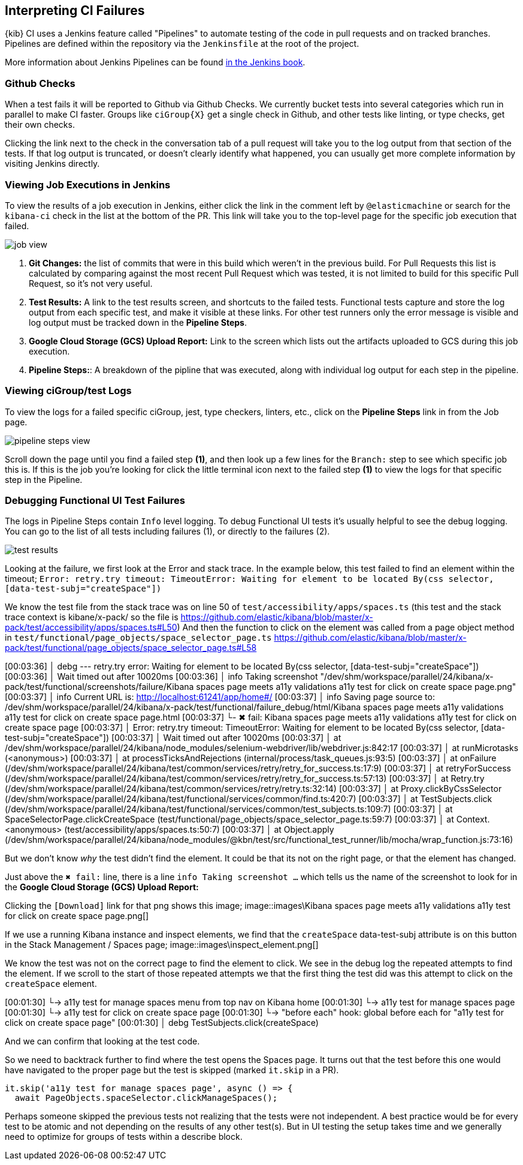 [[interpreting-ci-failures]]
== Interpreting CI Failures

{kib} CI uses a Jenkins feature called "Pipelines" to automate testing of the code in pull requests and on tracked branches. Pipelines are defined within the repository via the `Jenkinsfile` at the root of the project.

More information about Jenkins Pipelines can be found link:https://jenkins.io/doc/book/pipeline/[in the Jenkins book].

[discrete]
=== Github Checks

When a test fails it will be reported to Github via Github Checks. We currently bucket tests into several categories which run in parallel to make CI faster. Groups like `ciGroup{X}` get a single check in Github, and other tests like linting, or type checks, get their own checks.

Clicking the link next to the check in the conversation tab of a pull request will take you to the log output from that section of the tests. If that log output is truncated, or doesn't clearly identify what happened, you can usually get more complete information by visiting Jenkins directly.

[discrete]
=== Viewing Job Executions in Jenkins

To view the results of a job execution in Jenkins, either click the link in the comment left by `@elasticmachine` or search for the `kibana-ci` check in the list at the bottom of the PR. This link will take you to the top-level page for the specific job execution that failed.

image::images/job_view.png[]

1. *Git Changes:* the list of commits that were in this build which weren't in the previous build. For Pull Requests this list is calculated by comparing against the most recent Pull Request which was tested, it is not limited to build for this specific Pull Request, so it's not very useful.
2. *Test Results:* A link to the test results screen, and shortcuts to the failed tests. Functional tests capture and store the log output from each specific test, and make it visible at these links. For other test runners only the error message is visible and log output must be tracked down in the *Pipeline Steps*.
3. *Google Cloud Storage (GCS) Upload Report:* Link to the screen which lists out the artifacts uploaded to GCS during this job execution.
4. *Pipeline Steps:*: A breakdown of the pipline that was executed, along with individual log output for each step in the pipeline.

[discrete]
=== Viewing ciGroup/test Logs

To view the logs for a failed specific ciGroup, jest, type checkers, linters, etc., click on the *Pipeline Steps* link in from the Job page.

image::images/pipeline_steps_view.png[]

Scroll down the page until you find a failed step *(1)*, and then look up a few lines for the `Branch:` step to see which specific job this is. If this is the job you're looking for click the little terminal icon next to the failed step *(1)* to view the logs for that specific step in the Pipeline.

[discrete]
=== Debugging Functional UI Test Failures

The logs in Pipeline Steps contain `Info` level logging.  To debug Functional UI tests it's usually helpful to see the debug logging.  You can go to the list of all tests including failures (1), or directly to the failures (2).

image::images/test_results.png[]

Looking at the failure, we first look at the Error and stack trace. In the example below, this test failed to find an element within the timeout;
 `Error: retry.try timeout: TimeoutError: Waiting for element to be located By(css selector, [data-test-subj="createSpace"])`

We know the test file from the stack trace was on line 50 of `test/accessibility/apps/spaces.ts` (this test and the stack trace context is kibane/x-pack/ so the file is https://github.com/elastic/kibana/blob/master/x-pack/test/accessibility/apps/spaces.ts#L50)
And then the function to click on the element was called from a page object method in `test/functional/page_objects/space_selector_page.ts` https://github.com/elastic/kibana/blob/master/x-pack/test/functional/page_objects/space_selector_page.ts#L58

[00:03:36]             │ debg --- retry.try error: Waiting for element to be located By(css selector, [data-test-subj="createSpace"])
[00:03:36]             │      Wait timed out after 10020ms
[00:03:36]             │ info Taking screenshot "/dev/shm/workspace/parallel/24/kibana/x-pack/test/functional/screenshots/failure/Kibana spaces page meets a11y validations a11y test for click on create space page.png"
[00:03:37]             │ info Current URL is: http://localhost:61241/app/home#/
[00:03:37]             │ info Saving page source to: /dev/shm/workspace/parallel/24/kibana/x-pack/test/functional/failure_debug/html/Kibana spaces page meets a11y validations a11y test for click on create space page.html
[00:03:37]             └- ✖ fail: Kibana spaces page meets a11y validations a11y test for click on create space page
[00:03:37]             │      Error: retry.try timeout: TimeoutError: Waiting for element to be located By(css selector, [data-test-subj="createSpace"])
[00:03:37]             │ Wait timed out after 10020ms
[00:03:37]             │     at /dev/shm/workspace/parallel/24/kibana/node_modules/selenium-webdriver/lib/webdriver.js:842:17
[00:03:37]             │     at runMicrotasks (<anonymous>)
[00:03:37]             │     at processTicksAndRejections (internal/process/task_queues.js:93:5)
[00:03:37]             │       at onFailure (/dev/shm/workspace/parallel/24/kibana/test/common/services/retry/retry_for_success.ts:17:9)
[00:03:37]             │       at retryForSuccess (/dev/shm/workspace/parallel/24/kibana/test/common/services/retry/retry_for_success.ts:57:13)
[00:03:37]             │       at Retry.try (/dev/shm/workspace/parallel/24/kibana/test/common/services/retry/retry.ts:32:14)
[00:03:37]             │       at Proxy.clickByCssSelector (/dev/shm/workspace/parallel/24/kibana/test/functional/services/common/find.ts:420:7)
[00:03:37]             │       at TestSubjects.click (/dev/shm/workspace/parallel/24/kibana/test/functional/services/common/test_subjects.ts:109:7)
[00:03:37]             │       at SpaceSelectorPage.clickCreateSpace (test/functional/page_objects/space_selector_page.ts:59:7)
[00:03:37]             │       at Context.<anonymous> (test/accessibility/apps/spaces.ts:50:7)
[00:03:37]             │       at Object.apply (/dev/shm/workspace/parallel/24/kibana/node_modules/@kbn/test/src/functional_test_runner/lib/mocha/wrap_function.js:73:16)

But we don't know _why_ the test didn't find the element.  It could be that its not on the right page, or that the element has changed.

Just above the `✖ fail:` line, there is a line `info Taking screenshot ...` which tells us the name of the screenshot to look for in the *Google Cloud Storage (GCS) Upload Report:*

Clicking the `[Download]` link for that png shows this image;
image::images\Kibana spaces page meets a11y validations a11y test for click on create space page.png[]

If we use a running Kibana instance and inspect elements, we find that the `createSpace` data-test-subj attribute is on this button in the Stack Management / Spaces page;
image::images\inspect_element.png[]

We know the test was not on the correct page to find the element to click.  We see in the debug log the repeated attempts to find the element.  If we scroll to the start of those repeated attempts we that the first thing the test did was this attempt to click on the `createSpace` element.  

[00:01:30]           └-> a11y test for manage spaces menu from top nav on Kibana home
[00:01:30]           └-> a11y test for manage spaces page
[00:01:30]           └-> a11y test for click on create space page
[00:01:30]             └-> "before each" hook: global before each for "a11y test for click on create space page"
[00:01:30]             │ debg TestSubjects.click(createSpace)

And we can confirm that looking at the test code.

So we need to backtrack further to find where the test opens the Spaces page.  It turns out that the test before this one would have navigated to the proper page but the test is skipped (marked `it.skip` in a PR). 

    it.skip('a11y test for manage spaces page', async () => {
      await PageObjects.spaceSelector.clickManageSpaces();

Perhaps someone skipped the previous tests not realizing that the tests were not independent.  A best practice would be for every test to be atomic and not depending on the results of any other test(s).  But in UI testing the setup takes time and we generally need to optimize for groups of tests within a describe block.